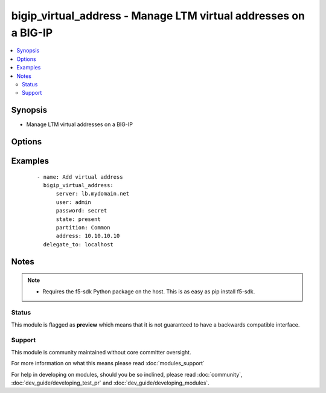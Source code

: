 .. _bigip_virtual_address:


bigip_virtual_address - Manage LTM virtual addresses on a BIG-IP
++++++++++++++++++++++++++++++++++++++++++++++++++++++++++++++++

.. versionadded:: 2.3


.. contents::
   :local:
   :depth: 2


Synopsis
--------

* Manage LTM virtual addresses on a BIG-IP




Options
-------

.. raw:: html

    <table border=1 cellpadding=4>
    <tr>
    <th class="head">parameter</th>
    <th class="head">required</th>
    <th class="head">default</th>
    <th class="head">choices</th>
    <th class="head">comments</th>
    </tr>
                <tr><td>address<br/><div style="font-size: small;"></div></td>
    <td>yes</td>
    <td></td>
        <td></td>
        <td><div>Virtual address</div></br>
    <div style="font-size: small;">aliases: name<div>        </td></tr>
                <tr><td>advertise_route<br/><div style="font-size: small;"></div></td>
    <td>no</td>
    <td>None</td>
        <td><ul><li>always</li><li>when_all_available</li><li>when_any_available</li></ul></td>
        <td><div>Specifies what routes of the virtual address the system advertises. When <code>when_any_available</code>, advertises the route when any virtual server is available. When <code>when_all_available</code>, advertises the route when all virtual servers are available. When (always), always advertises the route regardless of the virtual servers available.</div>        </td></tr>
                <tr><td>arp_state<br/><div style="font-size: small;"></div></td>
    <td>no</td>
    <td></td>
        <td><ul><li>enabled</li><li>disabled</li></ul></td>
        <td><div>Specifies whether the system accepts ARP requests. When (disabled), specifies that the system does not accept ARP requests. Note that both ARP and ICMP Echo must be disabled in order for forwarding virtual servers using that virtual address to forward ICMP packets. If (enabled), then the packets are dropped.</div>        </td></tr>
                <tr><td>auto_delete<br/><div style="font-size: small;"></div></td>
    <td>no</td>
    <td></td>
        <td><ul><li>enabled</li><li>disabled</li></ul></td>
        <td><div>Specifies whether the system automatically deletes the virtual address with the deletion of the last associated virtual server. When <code>disabled</code>, specifies that the system leaves the virtual address even when all associated virtual servers have been deleted. When creating the virtual address, the default value is <code>enabled</code>.</div>        </td></tr>
                <tr><td>connection_limit<br/><div style="font-size: small;"></div></td>
    <td>no</td>
    <td>None</td>
        <td></td>
        <td><div>Specifies the number of concurrent connections that the system allows on this virtual address.</div>        </td></tr>
                <tr><td>icmp_echo<br/><div style="font-size: small;"></div></td>
    <td>no</td>
    <td></td>
        <td><ul><li>enabled</li><li>disabled</li><li>selective</li></ul></td>
        <td><div>Specifies how the systems sends responses to (ICMP) echo requests on a per-virtual address basis for enabling route advertisement. When <code>enabled</code>, the BIG-IP system intercepts ICMP echo request packets and responds to them directly. When <code>disabled</code>, the BIG-IP system passes ICMP echo requests through to the backend servers. When (selective), causes the BIG-IP system to internally enable or disable responses based on virtual server state; <code>when_any_available</code>, <code>when_all_available, or C(always</code>, regardless of the state of any virtual servers.</div>        </td></tr>
                <tr><td>netmask<br/><div style="font-size: small;"></div></td>
    <td>no</td>
    <td>255.255.255.255</td>
        <td></td>
        <td><div>Netmask of the provided virtual address. This value cannot be modified after it is set.</div>        </td></tr>
                <tr><td>password<br/><div style="font-size: small;"></div></td>
    <td>yes</td>
    <td></td>
        <td></td>
        <td><div>The password for the user account used to connect to the BIG-IP. This option can be omitted if the environment variable <code>F5_PASSWORD</code> is set.</div>        </td></tr>
                <tr><td>server<br/><div style="font-size: small;"></div></td>
    <td>yes</td>
    <td></td>
        <td></td>
        <td><div>The BIG-IP host. This option can be omitted if the environment variable <code>F5_SERVER</code> is set.</div>        </td></tr>
                <tr><td>server_port<br/><div style="font-size: small;"> (added in 2.2)</div></td>
    <td>no</td>
    <td>443</td>
        <td></td>
        <td><div>The BIG-IP server port. This option can be omitted if the environment variable <code>F5_SERVER_PORT</code> is set.</div>        </td></tr>
                <tr><td>state<br/><div style="font-size: small;"></div></td>
    <td>no</td>
    <td>present</td>
        <td><ul><li>present</li><li>absent</li><li>enabled</li><li>disabled</li></ul></td>
        <td><div>The virtual address state. If <code>absent</code>, an attempt to delete the virtual address will be made. This will only succeed if this virtual address is not in use by a virtual server. <code>present</code> creates the virtual address and enables it. If <code>enabled</code>, enable the virtual address if it exists. If <code>disabled</code>, create the virtual address if needed, and set state to <code>disabled</code>.</div>        </td></tr>
                <tr><td>use_route_advertisement<br/><div style="font-size: small;"></div></td>
    <td>no</td>
    <td>None</td>
        <td><ul><li>True</li><li>False</li></ul></td>
        <td><div>Specifies whether the system uses route advertisement for this virtual address. When disabled, the system does not advertise routes for this virtual address.</div>        </td></tr>
                <tr><td>user<br/><div style="font-size: small;"></div></td>
    <td>yes</td>
    <td></td>
        <td></td>
        <td><div>The username to connect to the BIG-IP with. This user must have administrative privileges on the device. This option can be omitted if the environment variable <code>F5_USER</code> is set.</div>        </td></tr>
                <tr><td>validate_certs<br/><div style="font-size: small;"> (added in 2.0)</div></td>
    <td>no</td>
    <td>True</td>
        <td><ul><li>True</li><li>False</li></ul></td>
        <td><div>If <code>no</code>, SSL certificates will not be validated. This should only be used on personally controlled sites using self-signed certificates. This option can be omitted if the environment variable <code>F5_VALIDATE_CERTS</code> is set.</div>        </td></tr>
        </table>
    </br>



Examples
--------

 ::

    
    - name: Add virtual address
      bigip_virtual_address:
          server: lb.mydomain.net
          user: admin
          password: secret
          state: present
          partition: Common
          address: 10.10.10.10
      delegate_to: localhost


Notes
-----

.. note::
    - Requires the f5-sdk Python package on the host. This is as easy as pip install f5-sdk.



Status
~~~~~~

This module is flagged as **preview** which means that it is not guaranteed to have a backwards compatible interface.


Support
~~~~~~~

This module is community maintained without core committer oversight.

For more information on what this means please read :doc:`modules_support`


For help in developing on modules, should you be so inclined, please read :doc:`community`, :doc:`dev_guide/developing_test_pr` and :doc:`dev_guide/developing_modules`.
